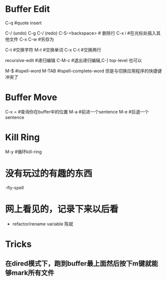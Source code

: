 * Buffer Edit
  C-q 							#quote insert 											  

  C-/ (undo) C-g C-/ (redo)		
  C-S-<backspace>				# 删除行		
  C-x i 						#在光标处插入其他文件
  C-x C-w						#另存为

  C-t							#交换字符
  M-t							#交换单词
  C-x C-t						#交换两行

  recursive-edit				#递归编辑
  C-M-c							#退出递归编辑,C-] top-level 也可以

  M-$							#ispell-word
  M-TAB							#ispell-complete-word 但是与切换应用程序的快捷键冲突了

* Buffer Move
  C-x = 						#查询你在buffer中的位置
  M-a 							#前进一个sentence
  M-e 							#后退一个sentence

* Kill Ring
  M-y							#循环kill-ring



* 没有玩过的有趣的东西 
  -fly-spell

* 网上看见的，记录下来以后看
  - refactor/rename variable 陈斌


* Tricks
** 在dired模式下，跑到buffer最上面然后按下m键就能够mark所有文件

